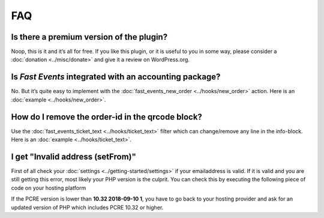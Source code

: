 FAQ
===

Is there a premium version of the plugin?
-----------------------------------------
Noop, this is it and it’s all for free. If you like this plugin, or it is useful to you in some way, please consider a :doc:`donation <../misc/donate>` and give it a review on WordPress.org.

Is *Fast Events* integrated with an accounting package?
-------------------------------------------------------
No. But it’s quite easy to implement with the :doc:`fast_events_new_order <../hooks/new_order>` action. Here is an :doc:`example <../hooks/new_order>`.

How do I remove the order-id in the qrcode block?
-------------------------------------------------
Use the :doc:`fast_events_ticket_text <../hooks/ticket_text>` filter which can change/remove any line in the info-block. Here is an :doc:`example <../hooks/ticket_text>`.

I get "Invalid address (setFrom)"
---------------------------------
First of all check your :doc:`settings <../getting-started/settings>` if your emailaddress is valid. If it is valid and you are still getting this error, most likely your PHP version is the culprit. You can check this by executing the following piece of code on your hosting platform

.. code-block:: php
   :linenos:
   
    <?php
    echo "PHP version: " . phpversion() . "\n";
    echo "PCRE version: " . PCRE_VERSION . "\n";

If the PCRE version is lower than **10.32 2018-09-10 1**, you have to go back to your hosting provider and ask for an updated version of PHP which includes PCRE 10.32 or higher.
